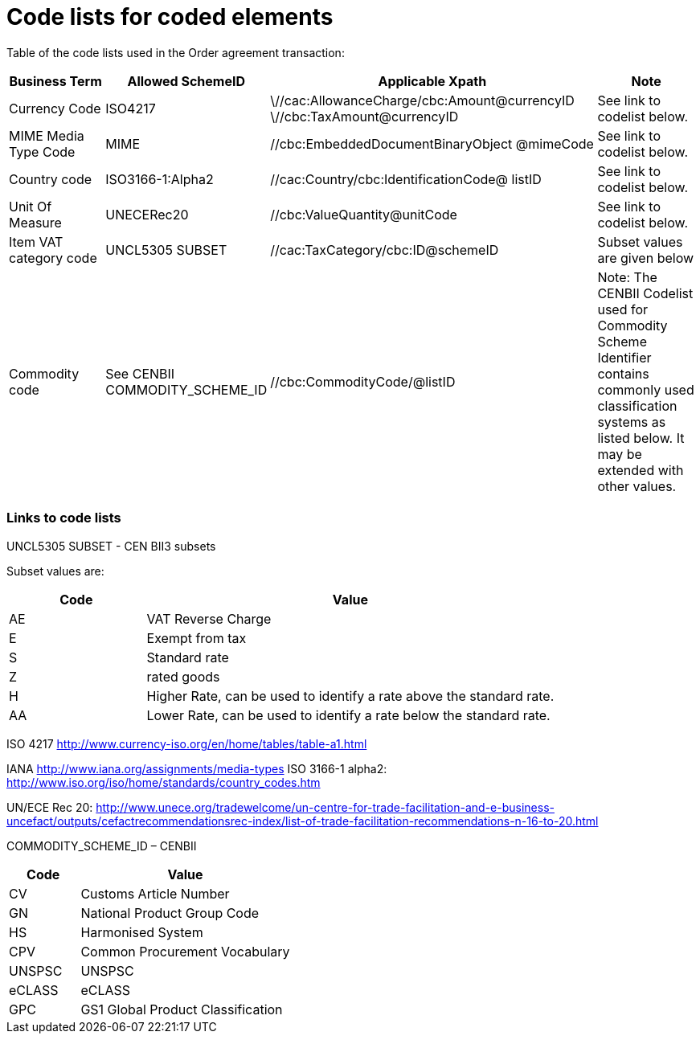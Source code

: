 = Code lists for coded elements

Table of the code lists used in the Order agreement transaction:

[cols="1,1,3,1",options="header",]
|====
|Business Term|Allowed SchemeID|Applicable Xpath|Note
|Currency Code |ISO4217|
\//cac:AllowanceCharge/cbc:Amount@currencyID +
\//cbc:TaxAmount@currencyID +
//cbc:TaxableAmount@currencyID +
//cbc:LineExtensionAmount@currencyID +
//cbc:TaxExclusiveAmount@currencyID +
//cbc:TaxInclusiveAmount@currencyID +
//cbc:AllowanceTotalAmount@currencyID +
//cbc:ChargeTotalAmount@currencyID +
//cbc:PayableRoundingAmount@currencyID +
//cbc:PayableAmount@currencyID +
//cac:LineItem/cbc:LineExtensionAmount@currencyID +
//cbc:TotalTaxAmount@currencyID +
//cbc:PriceAmount@currencyID
|See link to codelist below.

|MIME Media Type Code
|MIME
|//cbc:EmbeddedDocumentBinaryObject @mimeCode
|See link to codelist below.

|Country code
|ISO3166-1:Alpha2
|//cac:Country/cbc:IdentificationCode@ listID
|See link to codelist below.

|Unit Of Measure
|UNECERec20
|//cbc:ValueQuantity@unitCode +
//cbc:BaseQuantity@unitCode +
//cbc:Quantity@unitCode
|See link to codelist below.

|Item VAT category code
|UNCL5305 SUBSET
|//cac:TaxCategory/cbc:ID@schemeID +
//cac:ClassifiedTaxCategory/cbc:ID@schemeID
|Subset values are given below

|Commodity code
|See CENBII COMMODITY_SCHEME_ID
|//cbc:CommodityCode/@listID
|Note: The CENBII Codelist used for Commodity Scheme Identifier contains commonly used classification systems as listed below. It may be extended with other values.
|====

=== Links to code lists

UNCL5305 SUBSET - CEN BII3 subsets

Subset values are:
[cols="1,3",options="header",]
|====
|Code|Value
|AE|VAT Reverse Charge
|E|Exempt from tax
|S|Standard rate
|Z| rated goods
|H|Higher Rate, can be used to identify a rate above the standard rate.
|AA|Lower Rate, can be used to identify a rate below the standard rate.
|====

ISO 4217
http://www.currency-iso.org/en/home/tables/table-a1.html

IANA
http://www.iana.org/assignments/media-types
ISO 3166-1 alpha2:
http://www.iso.org/iso/home/standards/country_codes.htm

UN/ECE Rec 20:
http://www.unece.org/tradewelcome/un-centre-for-trade-facilitation-and-e-business-uncefact/outputs/cefactrecommendationsrec-index/list-of-trade-facilitation-recommendations-n-16-to-20.html

COMMODITY_SCHEME_ID – CENBII

[cols="1,3",options="header",]
|====
|Code|Value
|CV|Customs Article Number
|GN|National Product Group Code
|HS|Harmonised System
|CPV|Common Procurement Vocabulary
|UNSPSC|UNSPSC
|eCLASS|eCLASS
|GPC|GS1 Global Product Classification
|====
